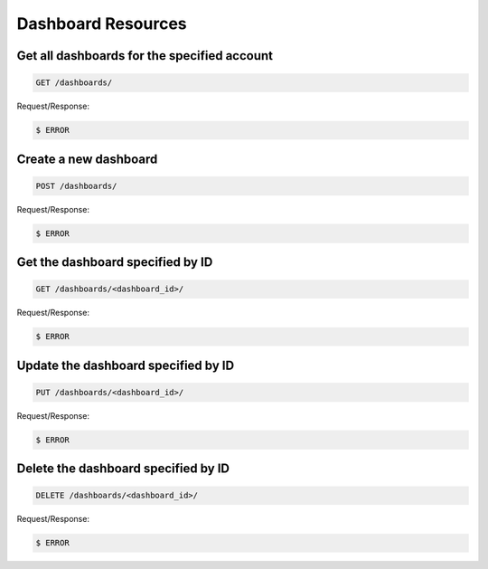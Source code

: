 Dashboard Resources
===================

Get all dashboards for the specified account
~~~~~~~~~~~~~~~~~~~~~~~~~~~~~~~~~~~~~~~~~~~~~

.. code-block:: bash

   GET /dashboards/

Request/Response:

.. code-block:: bash

   $ ERROR

Create a new dashboard
~~~~~~~~~~~~~~~~~~~~~~~

.. code-block:: bash

   POST /dashboards/

Request/Response:

.. code-block:: bash

   $ ERROR

Get the dashboard specified by ID
~~~~~~~~~~~~~~~~~~~~~~~~~~~~~~~~~~

.. code-block:: bash

   GET /dashboards/<dashboard_id>/

Request/Response:

.. code-block:: bash

   $ ERROR

Update the dashboard specified by ID
~~~~~~~~~~~~~~~~~~~~~~~~~~~~~~~~~~~~~

.. code-block:: bash

   PUT /dashboards/<dashboard_id>/

Request/Response:

.. code-block:: bash

   $ ERROR

Delete the dashboard specified by ID
~~~~~~~~~~~~~~~~~~~~~~~~~~~~~~~~~~~~~

.. code-block:: bash

   DELETE /dashboards/<dashboard_id>/

Request/Response:

.. code-block:: bash

   $ ERROR

